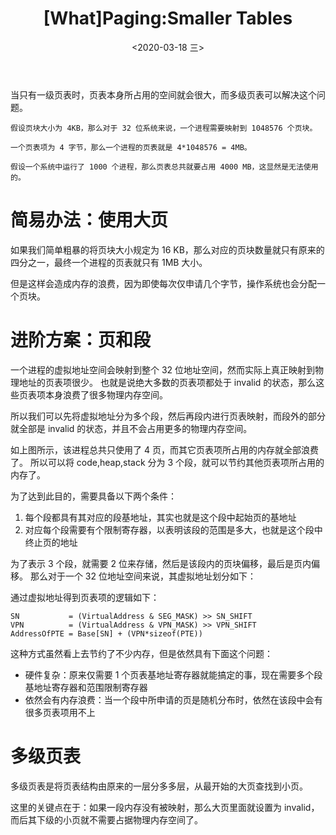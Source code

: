 #+TITLE: [What]Paging:Smaller Tables
#+DATE: <2020-03-18 三> 
#+TAGS: CS
#+LAYOUT: post
#+CATEGORIES: book,ostep
#+NAME: <book_ostep_vm-smaller_tables.org>
#+OPTIONS: ^:nil
#+OPTIONS: ^:{}

当只有一级页表时，页表本身所占用的空间就会很大，而多级页表可以解决这个问题。
#+BEGIN_EXAMPLE
  假设页块大小为 4KB，那么对于 32 位系统来说，一个进程需要映射到 1048576 个页块。

  一个页表项为 4 字节，那么一个进程的页表就是 4*1048576 = 4MB。

  假设一个系统中运行了 1000 个进程，那么页表总共就要占用 4000 MB，这显然是无法使用的。
#+END_EXAMPLE

#+BEGIN_EXPORT html
<!--more-->
#+END_EXPORT
* 简易办法：使用大页
如果我们简单粗暴的将页块大小规定为 16 KB，那么对应的页块数量就只有原来的四分之一，最终一个进程的页表就只有 1MB 大小。

但是这样会造成内存的浪费，因为即使每次仅申请几个字节，操作系统也会分配一个页块。
* 进阶方案：页和段
一个进程的虚拟地址空间会映射到整个 32 位地址空间，然而实际上真正映射到物理地址的页表项很少。
也就是说绝大多数的页表项都处于 invalid 的状态，那么这些页表项本身浪费了很多物理内存空间。

所以我们可以先将虚拟地址分为多个段，然后再段内进行页表映射，而段外的部分就全部是 invalid 的状态，并且不会占用更多的物理内存空间。

[[./mempic/smalltb/seg_page.jpg]]

如上图所示，该进程总共只使用了 4 页，而其它页表项所占用的内存就全部浪费了。
所以可以将 code,heap,stack 分为 3 个段，就可以节约其他页表项所占用的内存了。

为了达到此目的，需要具备以下两个条件：
1. 每个段都具有其对应的段基地址，其实也就是这个段中起始页的基地址
2. 对应每个段需要有个限制寄存器，以表明该段的范围是多大，也就是这个段中终止页的地址

为了表示 3 个段，就需要 2 位来存储，然后是该段内的页块偏移，最后是页内偏移。
那么对于一个 32 位地址空间来说，其虚拟地址划分如下：
[[./mempic/smalltb/seg_page_vir_addr.jpg]]

通过虚拟地址得到页表项的逻辑如下：
#+BEGIN_EXAMPLE
  SN           = (VirtualAddress & SEG_MASK) >> SN_SHIFT
  VPN          = (VirtualAddress & VPN_MASK) >> VPN_SHIFT
  AddressOfPTE = Base[SN] + (VPN*sizeof(PTE))
#+END_EXAMPLE

这种方式虽然看上去节约了不少内存，但是依然具有下面这个问题：
- 硬件复杂：原来仅需要 1 个页表基地址寄存器就能搞定的事，现在需要多个段基地址寄存器和范围限制寄存器
- 依然会有内存浪费：当一个段中所申请的页是随机分布时，依然在该段中会有很多页表项用不上
* 多级页表
多级页表是将页表结构由原来的一层分多多层，从最开始的大页查找到小页。

这里的关键点在于：如果一段内存没有被映射，那么大页里面就设置为 invalid，而后其下级的小页就不需要占据物理内存空间了。
 
[[./mempic/smalltb/pagetlb_overview.jpg]]
